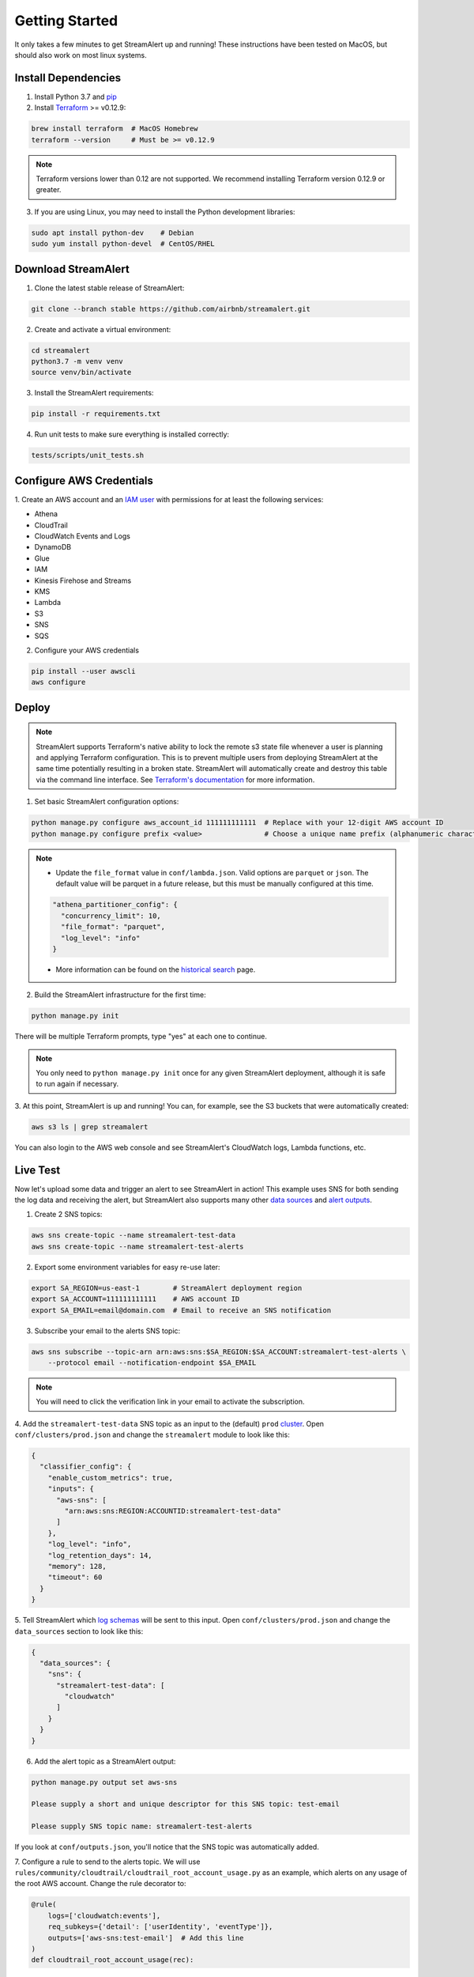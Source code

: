 ###############
Getting Started
###############
It only takes a few minutes to get StreamAlert up and running! These instructions have been tested
on MacOS, but should also work on most linux systems.


********************
Install Dependencies
********************

1. Install Python 3.7 and `pip <https://pip.pypa.io/en/stable/installing/>`_
2. Install `Terraform <https://www.terraform.io/intro/getting-started/install.html>`_ >= v0.12.9:

.. code-block:: bash

  brew install terraform  # MacOS Homebrew
  terraform --version     # Must be >= v0.12.9

.. note::

  Terraform versions lower than 0.12 are not supported. We recommend installing Terraform
  version 0.12.9 or greater.


3. If you are using Linux, you may need to install the Python development libraries:

.. code-block:: bash

  sudo apt install python-dev    # Debian
  sudo yum install python-devel  # CentOS/RHEL


********************
Download StreamAlert
********************
1. Clone the latest stable release of StreamAlert:

.. code-block:: bash

  git clone --branch stable https://github.com/airbnb/streamalert.git

2. Create and activate a virtual environment:

.. code-block:: bash

  cd streamalert
  python3.7 -m venv venv
  source venv/bin/activate

3. Install the StreamAlert requirements:

.. code-block:: bash

  pip install -r requirements.txt

4. Run unit tests to make sure everything is installed correctly:

.. code-block:: bash

  tests/scripts/unit_tests.sh


*************************
Configure AWS Credentials
*************************
1. Create an AWS account and an `IAM user <https://docs.aws.amazon.com/IAM/latest/UserGuide/id_users_create.html>`_
with permissions for at least the following services:

* Athena
* CloudTrail
* CloudWatch Events and Logs
* DynamoDB
* Glue
* IAM
* Kinesis Firehose and Streams
* KMS
* Lambda
* S3
* SNS
* SQS

2. Configure your AWS credentials

.. code-block:: bash

  pip install --user awscli
  aws configure


******
Deploy
******
.. note:: StreamAlert supports Terraform's native ability to lock the remote s3 state file whenever a user is planning and applying Terraform configuration.
    This is to prevent multiple users from deploying StreamAlert at the same time potentially resulting in a broken state.
    StreamAlert will automatically create and destroy this table via the command line interface.
    See `Terraform's documentation <https://www.terraform.io/docs/backends/types/s3.html>`_ for more information.

1. Set basic StreamAlert configuration options:

.. code-block:: bash

  python manage.py configure aws_account_id 111111111111  # Replace with your 12-digit AWS account ID
  python manage.py configure prefix <value>               # Choose a unique name prefix (alphanumeric characters only)

.. note::

  * Update the ``file_format`` value in ``conf/lambda.json``. Valid options are ``parquet`` or ``json``. The default value will be parquet in a future release, but this must be manually configured at this time.

  .. code-block:: bash

    "athena_partitioner_config": {
      "concurrency_limit": 10,
      "file_format": "parquet",
      "log_level": "info"
    }

  * More information can be found on the `historical search <historical-search.html>`_ page.

2. Build the StreamAlert infrastructure for the first time:

.. code-block:: bash

  python manage.py init

There will be multiple Terraform prompts, type "yes" at each one to continue.

.. note:: You only need to ``python manage.py init`` once for any given StreamAlert deployment,
   although it is safe to run again if necessary.

3. At this point, StreamAlert is up and running! You can, for example, see the S3 buckets
that were automatically created:

.. code-block:: bash

  aws s3 ls | grep streamalert

You can also login to the AWS web console and see StreamAlert's CloudWatch logs, Lambda functions, etc.


*********
Live Test
*********
Now let's upload some data and trigger an alert to see StreamAlert in action! This example uses
SNS for both sending the log data and receiving the alert, but StreamAlert also supports many other
`data sources <datasources.html>`_ and `alert outputs <outputs.html>`_.

1. Create 2 SNS topics:

.. code-block:: bash

  aws sns create-topic --name streamalert-test-data
  aws sns create-topic --name streamalert-test-alerts

2. Export some environment variables for easy re-use later:

.. code-block:: bash

  export SA_REGION=us-east-1        # StreamAlert deployment region
  export SA_ACCOUNT=111111111111    # AWS account ID
  export SA_EMAIL=email@domain.com  # Email to receive an SNS notification

3. Subscribe your email to the alerts SNS topic:

.. code-block:: bash

  aws sns subscribe --topic-arn arn:aws:sns:$SA_REGION:$SA_ACCOUNT:streamalert-test-alerts \
      --protocol email --notification-endpoint $SA_EMAIL

.. note:: You will need to click the verification link in your email to activate the subscription.

4. Add the ``streamalert-test-data`` SNS topic as an input to the (default) ``prod`` `cluster <config-clusters.html>`_.
Open ``conf/clusters/prod.json`` and change the ``streamalert`` module to look like this:

.. code-block:: json

  {
    "classifier_config": {
      "enable_custom_metrics": true,
      "inputs": {
        "aws-sns": [
          "arn:aws:sns:REGION:ACCOUNTID:streamalert-test-data"
        ]
      },
      "log_level": "info",
      "log_retention_days": 14,
      "memory": 128,
      "timeout": 60
    }
  }

5. Tell StreamAlert which `log schemas <config-schemas.html>`_ will be sent to this input.
Open ``conf/clusters/prod.json`` and change the ``data_sources`` section to look like this:

.. code-block:: json

  {
    "data_sources": {
      "sns": {
        "streamalert-test-data": [
          "cloudwatch"
        ]
      }
    }
  }

6. Add the alert topic as a StreamAlert output:

.. code-block:: bash

  python manage.py output set aws-sns

  Please supply a short and unique descriptor for this SNS topic: test-email

  Please supply SNS topic name: streamalert-test-alerts

If you look at ``conf/outputs.json``, you'll notice that the SNS topic was automatically added.

7. Configure a rule to send to the alerts topic.
We will use ``rules/community/cloudtrail/cloudtrail_root_account_usage.py`` as an example, which
alerts on any usage of the root AWS account. Change the rule decorator to:

.. code-block:: python

  @rule(
      logs=['cloudwatch:events'],
      req_subkeys={'detail': ['userIdentity', 'eventType']},
      outputs=['aws-sns:test-email']  # Add this line
  )
  def cloudtrail_root_account_usage(rec):

8. Now we need to update StreamAlert with these changes:

.. code-block:: bash

  # Hook the streamalert-test-data SNS topic up to the StreamAlert Classifier function
  python manage.py build

  # Deploy a new version of all of the Lambda functions with the updated rule and config files
  python manage.py deploy

.. note:: Use ``build`` and ``deploy`` to apply any changes to StreamAlert's
   configuration or Lambda functions, respectively. Some changes (like this example) require both.

9. Time to test! Create a file named ``cloudtrail-root.json`` with the following contents:

.. code-block:: json

  {
    "account": "1234",
    "detail": {
      "eventType": "AwsConsoleSignIn",
      "userIdentity": {
        "type": "Root"
      }
    },
    "detail-type": "CloudTrail Test",
    "id": "1234",
    "region": "us-east-1",
    "resources": [],
    "source": "1.1.1.2",
    "time": "now",
    "version": "2018"
  }

This is only a rough approximation of what the real log might look like, but good enough for our purposes.
Then send it off to the data SNS topic:

.. code-block:: bash

  aws sns publish --topic-arn arn:aws:sns:$SA_REGION:$SA_ACCOUNT:streamalert-test-data \
      --message "$(cat cloudtrail-root.json)"

If all goes well, an alert should arrive in your inbox within a few minutes!
If not, look for any errors in the CloudWatch Logs for the StreamAlert Lambda functions.

10. After 10 minutes (the default refresh interval), the alert will also be searchable from
`Amazon Athena <https://console.aws.amazon.com/athena>`_. Select your StreamAlert database in the
dropdown on the left and preview the ``alerts`` table:

.. figure:: ../images/athena-alerts-search.png
  :alt: Query Alerts Table in Athena
  :align: center
  :target: _images/athena-alerts-search.png

(Here, my name prefix is ``testv2``.) If no records are returned, look for errors
in the Athena Partitioner function or try invoking it directly.

And there you have it! Ingested log data is parsed, classified, and scanned by the rules engine.
Any resulting alerts are delivered to your configured output(s) within a matter of minutes.
